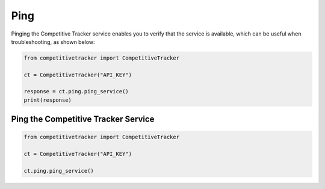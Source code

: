 Ping
====

Pinging the Competitive Tracker service enables you to verify that the service is available, which can be useful when
troubleshooting, as shown below:

.. code-block:: python

    from competitivetracker import CompetitiveTracker

    ct = CompetitiveTracker("API_KEY")

    response = ct.ping.ping_service()
    print(response)


Ping the Competitive Tracker Service
------------------------------

.. code-block:: python

    from competitivetracker import CompetitiveTracker

    ct = CompetitiveTracker("API_KEY")

    ct.ping.ping_service()

